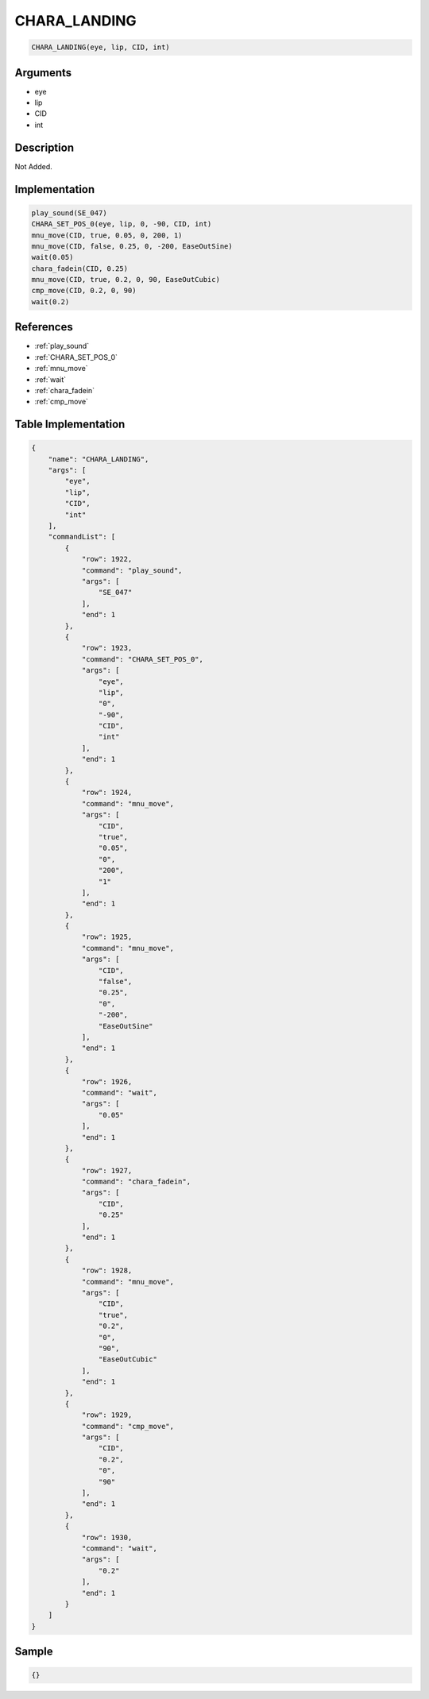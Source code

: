 .. _CHARA_LANDING:

CHARA_LANDING
========================

.. code-block:: text

	CHARA_LANDING(eye, lip, CID, int)


Arguments
------------

* eye
* lip
* CID
* int

Description
-------------

Not Added.

Implementation
-------------

.. code-block:: python

	play_sound(SE_047)
	CHARA_SET_POS_0(eye, lip, 0, -90, CID, int)
	mnu_move(CID, true, 0.05, 0, 200, 1)
	mnu_move(CID, false, 0.25, 0, -200, EaseOutSine)
	wait(0.05)
	chara_fadein(CID, 0.25)
	mnu_move(CID, true, 0.2, 0, 90, EaseOutCubic)
	cmp_move(CID, 0.2, 0, 90)
	wait(0.2)

References
-------------
* :ref:`play_sound`
* :ref:`CHARA_SET_POS_0`
* :ref:`mnu_move`
* :ref:`wait`
* :ref:`chara_fadein`
* :ref:`cmp_move`

Table Implementation
-------------

.. code-block:: json

	{
	    "name": "CHARA_LANDING",
	    "args": [
	        "eye",
	        "lip",
	        "CID",
	        "int"
	    ],
	    "commandList": [
	        {
	            "row": 1922,
	            "command": "play_sound",
	            "args": [
	                "SE_047"
	            ],
	            "end": 1
	        },
	        {
	            "row": 1923,
	            "command": "CHARA_SET_POS_0",
	            "args": [
	                "eye",
	                "lip",
	                "0",
	                "-90",
	                "CID",
	                "int"
	            ],
	            "end": 1
	        },
	        {
	            "row": 1924,
	            "command": "mnu_move",
	            "args": [
	                "CID",
	                "true",
	                "0.05",
	                "0",
	                "200",
	                "1"
	            ],
	            "end": 1
	        },
	        {
	            "row": 1925,
	            "command": "mnu_move",
	            "args": [
	                "CID",
	                "false",
	                "0.25",
	                "0",
	                "-200",
	                "EaseOutSine"
	            ],
	            "end": 1
	        },
	        {
	            "row": 1926,
	            "command": "wait",
	            "args": [
	                "0.05"
	            ],
	            "end": 1
	        },
	        {
	            "row": 1927,
	            "command": "chara_fadein",
	            "args": [
	                "CID",
	                "0.25"
	            ],
	            "end": 1
	        },
	        {
	            "row": 1928,
	            "command": "mnu_move",
	            "args": [
	                "CID",
	                "true",
	                "0.2",
	                "0",
	                "90",
	                "EaseOutCubic"
	            ],
	            "end": 1
	        },
	        {
	            "row": 1929,
	            "command": "cmp_move",
	            "args": [
	                "CID",
	                "0.2",
	                "0",
	                "90"
	            ],
	            "end": 1
	        },
	        {
	            "row": 1930,
	            "command": "wait",
	            "args": [
	                "0.2"
	            ],
	            "end": 1
	        }
	    ]
	}

Sample
-------------

.. code-block:: json

	{}
